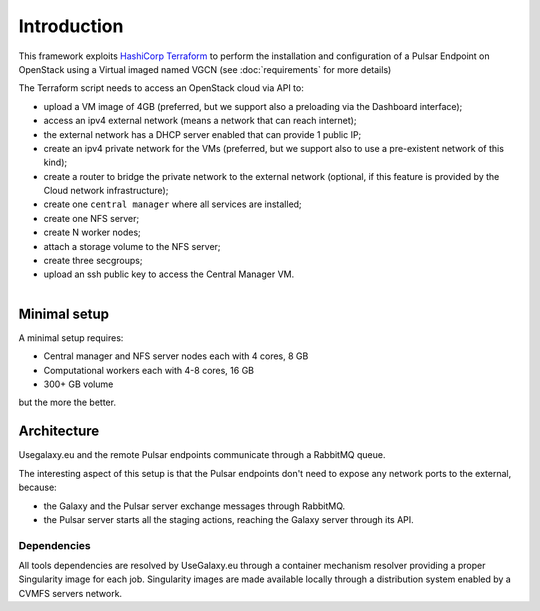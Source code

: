 Introduction
============

This framework exploits `HashiCorp Terraform <https://www.terraform.io/>`_ to perform the installation and configuration of a Pulsar Endpoint on OpenStack using a Virtual imaged named VGCN (see :doc:`requirements` for more details)

The Terraform script needs to access an OpenStack cloud via API to:

- upload a VM image of 4GB (preferred, but we support also a preloading via the Dashboard interface);
- access an ipv4 external network (means a network that can reach internet);
- the external network has a DHCP server enabled that can provide 1 public IP;
- create an ipv4 private network for the VMs (preferred, but we support also to use a pre-existent network of this kind);
- create a router to bridge the private network to the external network (optional, if this feature is provided by the Cloud network infrastructure);
- create one ``central manager`` where all services are installed;
- create one NFS server;
- create N worker nodes;
- attach a storage volume to the NFS server;
- create three secgroups;
- upload an ssh public key to access the Central Manager VM.

.. figure:: _static/img/architecture.png
   :scale: 40%
   :align: right

Minimal setup
-------------

A minimal setup requires:

- Central manager and NFS server nodes
  each with 4 cores, 8 GB
- Computational workers
  each with 4-8 cores, 16 GB
- 300+ GB volume

but the more the better.

Architecture
------------

Usegalaxy.eu and the remote Pulsar endpoints communicate through a RabbitMQ queue.

The interesting aspect of this setup is that the Pulsar endpoints don't need to expose
any network ports to the external, because:

- the Galaxy and the Pulsar server exchange messages through RabbitMQ.
- the Pulsar server starts all the staging actions, reaching the Galaxy server through its API.

.. figure:: _static/img/architecture2.png
   :scale: 60%
   :align: center

Dependencies
~~~~~~~~~~~~

All tools dependencies are resolved by UseGalaxy.eu through a container mechanism resolver providing a proper Singularity image for each job.
Singularity images are made available locally through a distribution system enabled by a CVMFS servers network.